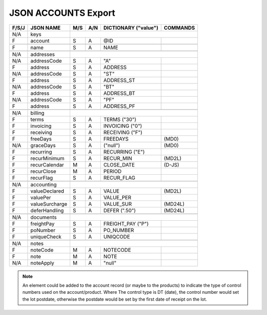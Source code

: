 .. _accounts-json:

JSON ACCOUNTS Export
=============================

+-------+------------------+-----+-----+----------------------+----------------+
| F/S/J | JSON NAME        | M/S | A/N | DICTIONARY ("value") | COMMANDS       |
+=======+==================+=====+=====+======================+================+
|  N/A  | keys             |                                                   |
+-------+------------------+-----+-----+----------------------+----------------+
|   F   | account          | S   | A   | @ID                  |                |
+-------+------------------+-----+-----+----------------------+----------------+
+-------+------------------+-----+-----+----------------------+----------------+
|   F   | name             | S   | A   | NAME                 |                |
+-------+------------------+-----+-----+----------------------+----------------+
+-------+------------------+-----+-----+----------------------+----------------+
|  N/A  | addresses        |                                                   |
+-------+------------------+-----+-----+----------------------+----------------+
|  N/A  | addressCode      | S   | A   | "A"                  |                |
+-------+------------------+-----+-----+----------------------+----------------+
|   F   | address          | S   | A   | ADDRESS              |                |
+-------+------------------+-----+-----+----------------------+----------------+
|  N/A  | addressCode      | S   | A   | "ST"                 |                |
+-------+------------------+-----+-----+----------------------+----------------+
|   F   | address          | S   | A   | ADDRESS_ST           |                |
+-------+------------------+-----+-----+----------------------+----------------+
|  N/A  | addressCode      | S   | A   | "BT"                 |                |
+-------+------------------+-----+-----+----------------------+----------------+
|   F   | address          | S   | A   | ADDRESS_BT           |                |
+-------+------------------+-----+-----+----------------------+----------------+
|  N/A  | addressCode      | S   | A   | "PF"                 |                |
+-------+------------------+-----+-----+----------------------+----------------+
|   F   | address          | S   | A   | ADDRESS_PF           |                |
+-------+------------------+-----+-----+----------------------+----------------+
+-------+------------------+-----+-----+----------------------+----------------+
|  N/A  | billing          |                                                   |
+-------+------------------+-----+-----+----------------------+----------------+
|   F   | terms            | S   | A   | TERMS         ("30") |                |
+-------+------------------+-----+-----+----------------------+----------------+
|   F   | invoicing        | S   | A   | INVOICING      ("0") |                |
+-------+------------------+-----+-----+----------------------+----------------+
|   F   | receiving        | S   | A   | RECEIVING      ("F") |                |
+-------+------------------+-----+-----+----------------------+----------------+
|   F   | freeDays         | S   | A   | FREEDAYS             | (MD0)          |
+-------+------------------+-----+-----+----------------------+----------------+
|  N/A  | graceDays        | S   | A   | ("null")             | (MD0)          |
+-------+------------------+-----+-----+----------------------+----------------+
|   F   | recurring        | S   | A   | RECURRING      ("E") |                |
+-------+------------------+-----+-----+----------------------+----------------+
|   F   | recurMinimum     | S   | A   | RECUR_MIN            | (MD2L)         |
+-------+------------------+-----+-----+----------------------+----------------+
|   F   | recurCalendar    | M   | A   | CLOSE_DATE           | (D-JS)         |
+-------+------------------+-----+-----+----------------------+----------------+
|   F   | recurClose       | M   | A   | PERIOD               |                |
+-------+------------------+-----+-----+----------------------+----------------+
|   F   | recurFlag        | S   | A   | RECUR_FLAG           |                |
+-------+------------------+-----+-----+----------------------+----------------+
+-------+------------------+-----+-----+----------------------+----------------+
|  N/A  | accounting       |                                                   |
+-------+------------------+-----+-----+----------------------+----------------+
|   F   | valueDeclared    | S   | A   | VALUE                | (MD2L)         |
+-------+------------------+-----+-----+----------------------+----------------+
|   F   | valuePer         | S   | A   | VALUE_PER            |                |
+-------+------------------+-----+-----+----------------------+----------------+
|   F   | valueSurcharge   | S   | A   | VALUE_SUR            | (MD24L)        |
+-------+------------------+-----+-----+----------------------+----------------+
|   F   | deferHandling    | S   | A   | DEFER        (".50") | (MD24L)        |
+-------+------------------+-----+-----+----------------------+----------------+
+-------+------------------+-----+-----+----------------------+----------------+
|  N/A  | documents        |                                                   |
+-------+------------------+-----+-----+----------------------+----------------+
|   F   | freightPay       | S   | A   | FREIGHT_PAY    ("P") |                |
+-------+------------------+-----+-----+----------------------+----------------+
|   F   | poNumber         | S   | A   | PO_NUMBER            |                |
+-------+------------------+-----+-----+----------------------+----------------+
|   F   | uniqueCheck      | S   | A   | UNIQCODE             |                |
+-------+------------------+-----+-----+----------------------+----------------+
+-------+------------------+-----+-----+----------------------+----------------+
|  N/A  | notes            |                                                   |
+-------+------------------+-----+-----+----------------------+----------------+
|   F   | noteCode         | M   | A   | NOTECODE             |                |
+-------+------------------+-----+-----+----------------------+----------------+
|   F   | note             | M   | A   | NOTE                 |                |
+-------+------------------+-----+-----+----------------------+----------------+
|  N/A  | noteApply        | M   | A   | "null"               |                |
+-------+------------------+-----+-----+----------------------+----------------+

.. note::
   An element could be added to the account record (or maybe to the products) 
   to indicate the type of control numbers used on the account/product. Where
   The control type is DT (date), the control number would set the lot postdate,
   otherwise the postdate would be set by the first date of receipt on the lot.
 
